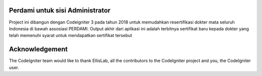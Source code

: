 *******************
Perdami untuk sisi Administrator
*******************

Project ini dibangun dengan Codeigniter 3 pada tahun 2018 untuk memudahkan 
resertifikasi dokter mata seluruh Indonesia di bawah assosiasi PERDAMI. Output akhir dari 
aplikasi ini adalah terbitnya sertifikat baru kepada dokter yang telah memenuhi syarat untuk mendapatkan sertifikat tersebut

***************
Acknowledgement
***************

The CodeIgniter team would like to thank EllisLab, all the
contributors to the CodeIgniter project and you, the CodeIgniter user.
